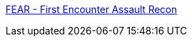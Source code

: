 :jbake-type: post
:jbake-status: published
:jbake-title: FEAR - First Encounter Assault Recon
:jbake-tags: fps,freeware,jeu,multiplayer,online,software,windows,_mois_juil.,_année_2008
:jbake-date: 2008-07-07
:jbake-depth: ../
:jbake-uri: shaarli/1215435858000.adoc
:jbake-source: https://nicolas-delsaux.hd.free.fr/Shaarli?searchterm=http%3A%2F%2Fwww.joinfear.com%2Fmain&searchtags=fps+freeware+jeu+multiplayer+online+software+windows+_mois_juil.+_ann%C3%A9e_2008
:jbake-style: shaarli

http://www.joinfear.com/main[FEAR - First Encounter Assault Recon]


